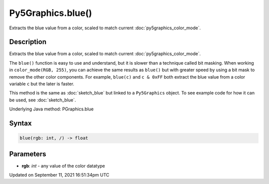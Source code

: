 Py5Graphics.blue()
==================

Extracts the blue value from a color, scaled to match current :doc:`py5graphics_color_mode`.

Description
-----------

Extracts the blue value from a color, scaled to match current :doc:`py5graphics_color_mode`.

The ``blue()`` function is easy to use and understand, but it is slower than a technique called bit masking. When working in ``color_mode(RGB, 255)``, you can achieve the same results as ``blue()`` but with greater speed by using a bit mask to remove the other color components. For example, ``blue(c)`` and ``c & 0xFF`` both extract the blue value from a color variable ``c`` but the later is faster.

This method is the same as :doc:`sketch_blue` but linked to a ``Py5Graphics`` object. To see example code for how it can be used, see :doc:`sketch_blue`.

Underlying Java method: PGraphics.blue

Syntax
------

.. code:: python

    blue(rgb: int, /) -> float

Parameters
----------

* **rgb**: `int` - any value of the color datatype


Updated on September 11, 2021 16:51:34pm UTC

